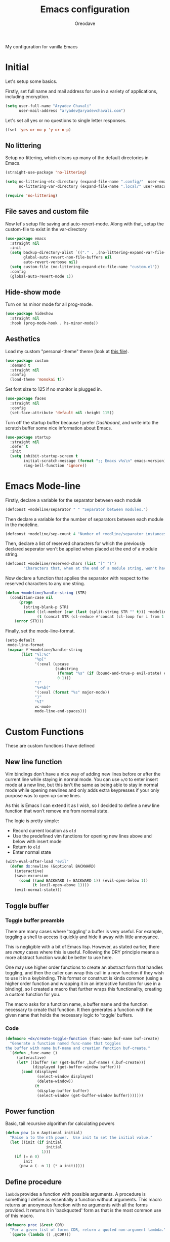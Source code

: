 #+title: Emacs configuration
#+author: Oreodave
#+description: My new Emacs configuration
#+property: header-args:emacs-lisp :tangle config.el :comments link
#+options: toc:nil

#+begin_center
My configuration for vanilla Emacs
#+end_center
#+latex: \clearpage
#+toc: headlines
#+latex: \clearpage

* Initial
Let's setup some basics.

Firstly, set full name and mail address for use in a variety of
applications, including encryption.
#+begin_src emacs-lisp
(setq user-full-name "Aryadev Chavali"
      user-mail-address "aryadev@aryadevchavali.com")
#+end_src

Let's set all yes or no questions to single letter responses.
#+begin_src emacs-lisp
(fset 'yes-or-no-p 'y-or-n-p)
#+end_src
** No littering
Setup no-littering, which cleans up many of the default directories in
Emacs.
#+begin_src emacs-lisp
(straight-use-package 'no-littering)

(setq no-littering-etc-directory (expand-file-name ".config/"  user-emacs-directory)
      no-littering-var-directory (expand-file-name ".local/" user-emacs-directory))

(require 'no-littering)
#+end_src
** File saves and custom file
Now let's setup file saving and auto-revert-mode.  Along with that,
setup the custom-file to exist in the var-directory
#+begin_src emacs-lisp
(use-package emacs
  :straight nil
  :init
  (setq backup-directory-alist `(("." . ,(no-littering-expand-var-file-name "saves/")))
        global-auto-revert-non-file-buffers nil
        auto-revert-verbose nil)
  (setq custom-file (no-littering-expand-etc-file-name "custom.el"))
  :config
  (global-auto-revert-mode 1))
#+end_src
** Hide-show mode
Turn on hs minor mode for all prog-mode.
#+begin_src emacs-lisp
(use-package hideshow
  :straight nil
  :hook (prog-mode-hook . hs-minor-mode))
#+end_src
** Aesthetics
Load my custom "personal-theme" theme (look at [[file:personal-theme.el][this file]]).
#+begin_src emacs-lisp
(use-package custom
  :demand t
  :straight nil
  :config
  (load-theme 'monokai t))
#+end_src

Set font size to 125 if no monitor is plugged in.
#+begin_src emacs-lisp
(use-package faces
  :straight nil
  :config
  (set-face-attribute 'default nil :height 115))
#+end_src

Turn off the startup buffer because I prefer [[Dashboard]], and write into
the scratch buffer some nice information about Emacs.
#+begin_src emacs-lisp
(use-package startup
  :straight nil
  :defer t
  :init
  (setq inhibit-startup-screen t
        initial-scratch-message (format ";; Emacs v%s\n" emacs-version)
        ring-bell-function 'ignore))
#+end_src
* Emacs Mode-line
Firstly, declare a variable for the separator between each module
#+begin_src emacs-lisp
(defconst +modeline/separator " " "Separator between modules.")
#+end_src

Then declare a variable for the number of separators between each
module in the modeline.
#+begin_src emacs-lisp
(defconst +modeline/sep-count 4 "Number of +modline/separator instances separating modules.")
#+end_src

Then, declare a list of reserved characters for which the previously
declared seperator won't be applied when placed at the end of a module
string.
#+begin_src emacs-lisp
(defconst +modeline/reserved-chars (list "[" "(")
        "Characters that, when at the end of a module string, won't have the separator applied to them.")
#+end_src

Now declare a function that applies the separator with respect to the
reserved characters to any one string.
#+begin_src emacs-lisp
(defun +modeline/handle-string (STR)
  (condition-case nil
      (progn
        (string-blank-p STR)
        (cond ((cl-member (car (last (split-string STR "" t))) +modeline/reserved-chars :test #'string=) STR)
              (t (concat STR (cl-reduce #'concat (cl-loop for i from 1 to +modeline/sep-count collect +modeline/separator))))))
    (error STR)))
#+end_src

Finally, set the mode-line-format.
#+begin_src emacs-lisp
(setq-default
 mode-line-format
 (mapcar #'+modeline/handle-string
       (list "%l:%c"
             "%p["
             '(:eval (upcase
                      (substring
                       (format "%s" (if (bound-and-true-p evil-state) evil-state ""))
                       0 1)))
             "]"
             "%+%b("
             '(:eval (format "%s" major-mode))
             ")"
             "%I"
             vc-mode
             mode-line-end-spaces)))
#+end_src
* Custom Functions
These are custom functions I have defined
** New line function
Vim bindings don't have a nice way of adding new lines before or after
the current line while staying in normal mode.  You can use =o/O= to
enter insert mode at a new line, but this isn't the same as being able
to stay in normal mode while opening newlines and only adds extra
keypresses if your only purpose was to open up some lines.

As this is Emacs I can extend it as I wish, so I decided to define a
new line function that won't remove me from normal state.

The logic is pretty simple:
- Record current location as =old=
- Use the predefined vim functions for opening new lines above and
  below with insert mode
- Return to =old=
- Enter normal state

#+begin_src emacs-lisp
(with-eval-after-load "evil"
  (defun dx:newline (&optional BACKWARD)
    (interactive)
    (save-excursion
      (cond ((and BACKWARD (= BACKWARD 1)) (evil-open-below 1))
            (t (evil-open-above 1))))
    (evil-normal-state)))
#+end_src
** Toggle buffer
*** Toggle buffer preamble
There are many cases where 'toggling' a buffer is very useful.  For
example, toggling a shell to access it quickly and hide it away with
little annoyance.

This is negligible with a bit of Emacs lisp.  However, as stated
earlier, there are /many/ cases where this is useful.  Following the
DRY principle means a more abstract function would be better to use
here.

One may use higher order functions to create an abstract form that
handles toggling, and then the caller can wrap this call in a new
function if they wish to use it in a keybinding.  This format or
construct is kinda common (using a higher order function and wrapping
it in an interactive function for use in a binding), so I created a
macro that further wraps this functionality, creating a custom
function for you.

The macro asks for a function name, a buffer name and the function
necessary to create that function.  It then generates a function with
the given name that holds the necessary logic to 'toggle' buffers.
*** Code
#+begin_src emacs-lisp
(defmacro +dx/create-toggle-function (func-name buf-name buf-create)
  "Generate a function named func-name that toggles
the buffer with name buf-name and creation function buf-create."
  `(defun ,func-name ()
     (interactive)
     (let* ((buffer (or (get-buffer ,buf-name) (,buf-create)))
            (displayed (get-buffer-window buffer)))
       (cond (displayed
              (select-window displayed)
              (delete-window))
             (t
              (display-buffer buffer)
              (select-window (get-buffer-window buffer)))))))
#+end_src
** Power function
Basic, tail recursive algorithm for calculating powers
#+begin_src emacs-lisp
(defun pow (a n &optional initial)
  "Raise a to the nth power.  Use init to set the initial value."
  (let ((init (if initial
                  initial
                1)))
    (if (= n 0)
        init
      (pow a (- n 1) (* a init)))))
#+end_src
** Define procedure
=lambda= provides a function with possible arguments.  A procedure is
something I define as essentially a function without arguments.  This
macro returns an anonymous function with no arguments with all the
forms provided.  It returns it in 'backquoted' form as that is the most
common use of this macro.
#+begin_src emacs-lisp
(defmacro proc (&rest CDR)
  "For a given list of forms CDR, return a quoted non-argument lambda."
  `(quote (lambda () ,@CDR)))
#+end_src
* Core packages
** General
Setup general, a good package for defining keys.  In this case, I
generate a new definer for the "LEADER" keys.  Leader is bound to SPC
and it's functionally equivalent the doom/spacemacs leader.
#+begin_src emacs-lisp
(use-package general
  :demand t
  :config
  (general-def
    :states '(normal motion)
    "SPC"   nil
    "M-V"   #'dx:newline
    "M-v"   (proc (interactive) (dx:newline 1)))

  (general-create-definer leader
    :states '(normal motion)
    :keymaps 'override
    :prefix "SPC")

  (leader
    :infix "b"
    "d" #'kill-this-buffer))
#+end_src
*** Some default binds in Emacs
With a ton of use-package declarations (to defer until the last
moment), bind to general some basic binds.
#+begin_src emacs-lisp
(use-package face-remap
  :straight nil
  :general
  (general-def
    :states '(normal motion)
    "C--" #'text-scale-decrease
    "C-=" #'text-scale-increase))

(use-package frame
  :straight nil
  :general
  (general-def
    "C-x d" #'delete-frame))

(use-package simple
  :straight nil
  :general
  (leader
    "SPC" #'execute-extended-command
    "u"   #'universal-argument
    ";"   #'eval-expression))

(use-package files
  :straight nil
  :general
  (leader
    "q"  #'save-buffers-kill-terminal
    "cF" (proc (interactive) (find-file "~/Code/")))
  (leader
    :infix "f"
    "f" #'find-file
    "s" #'save-buffer
    "p" (proc (interactive) (find-file (concat user-emacs-directory "config.org")))))

(use-package compile
  :straight nil
  :general
  (leader
    "cc" #'compile))

(use-package imenu
  :straight nil
  :general
  (leader
    "si" #'imenu))

(use-package help
  :straight nil
  :general
  (leader
    "h"   #'help-command))

(use-package async
  :straight nil
  :general
  (leader
    "!" #'async-shell-command))
#+end_src
** Evil
*** Evil Preamble
Evil (Emacs VI Layer) is a package that provides the Vi experience to
Emacs.  Packaged with it alone are:
- Modal system
- EX
- Vi mapping functions

This provides a lot of stuff for the vim user moving to
Emacs.  However there are many other packages surrounding evil that
provide even greater functionality from vi to Emacs.  Surround,
commenting, multiple cursors and further support to other packages are
configured here.
*** Evil Core
Setup the evil package, with some basic keybinds.
#+begin_src emacs-lisp
(use-package evil
  :hook (after-init-hook . evil-mode)
  :general
  (general-def
    :states '(normal motion)
    "TAB"                      #'evil-jump-item
    "r"                        #'evil-replace-state
    "zC"                       #'hs-hide-level)
  (general-def
    :states 'visual
    :keymaps 'emacs-lisp-mode-map
    "gr" #'eval-region)
  (leader
    "w"  #'evil-window-map
    "wd" #'delete-frame)
  :init
  (setq evil-want-keybinding nil
        evil-split-window-below t
        evil-vsplit-window-right t
        evil-want-abbrev-expand-on-insert-exit t)
  :config
  (fset #'evil-window-vsplit #'make-frame)
  (evil-mode))
#+end_src
*** Evil surround
#+begin_src emacs-lisp
(use-package evil-surround
  :after evil
  :config
  (global-evil-surround-mode))
#+end_src
*** Evil commentary
#+begin_src emacs-lisp
(use-package evil-commentary
  :after evil
  :config
  (evil-commentary-mode))
#+end_src
*** Evil mc
Setup for multicursors in Evil mode.  Don't let evil-mc setup it's own
keymap because it uses 'gr' as its prefix, which I don't like.

Instead, bind some useful functions to my personal =dx:evil-mc-map=
which is bound to 'gz'.  Furthermore, define a function
=dx:evil-mc-cursor-here= which pauses cursors upon placing a cursor at
the current position.
#+begin_src emacs-lisp
(use-package evil-mc
  :after evil
  :bind (("M-p" . evil-mc-skip-and-goto-prev-cursor)
         :map dx:evil-mc-map
         ("q"   . evil-mc-undo-all-cursors)
         ("d"   . evil-mc-make-and-goto-next-match)
         ("j"   . evil-mc-make-cursor-move-next-line)
         ("k"   . evil-mc-make-cursor-move-prev-line)
         ("j"   . evil-mc-make-cursor-move-next-line)
         ("m"   . evil-mc-make-all-cursors)
         ("z"   . dx:evil-mc-cursor-here)
         ("r"   . evil-mc-resume-cursors)
         ("s"   . evil-mc-pause-cursors))
  :init
  (setq evil-mc-key-map nil)
  (define-prefix-command 'dx:evil-mc-map)
  (bind-key "gz" dx:evil-mc-map evil-normal-state-map)
  :config
  (global-evil-mc-mode +1)
  (defun dx:evil-mc-cursor-here ()
    (interactive)
    (evil-mc-make-cursor-here)
    (evil-mc-pause-cursors)))
#+end_src

*** Evil lion
Evil lion provides alignment operators.  Alignment operators allow you
to, on some given text, align it via a symbol.

For example it can transform the following
#+begin_example
(James . 19)
(Arthur . 22)
#+end_example

to
#+begin_example
(James  . 19)
(Arthur . 22)
#+end_example

which would be done via =gl<object><symbol>= (in this case =glip.=)

#+begin_src emacs-lisp
(use-package evil-lion
  :after evil
  :config
  (evil-lion-mode))
#+end_src
*** Evil collection
Setup evil collection, but don't turn on the mode.  Instead, I'll turn
on setups for specific modes I think benefit from it.
#+begin_src emacs-lisp
(use-package evil-collection
  :after evil
  :config
  (evil-collection-require 'dired))
#+end_src

** Completion
*** Completion Preamble
Emacs is a text based interface.  As a text based interface it heavily
leverages searches and user filters to manage input and provide
functionality.  Though the standard model of completion may be
desirable to some, it can be advanced through the use of 'completion
frameworks'.

These frameworks handle the input from the user for common commands
and provide a differing interface to the one Emacs comes with.  Most of
these completion frameworks provide a text based menu that is actively
filtered as more input is provided.  Along with these frameworks come
added functionality and applications to integrate into the Emacs
environment further.

One may say that when using a completion framework there is no point
in using any other framework as they encompasses so much of the
default functionality.  However I'd argue that with a bit of management
and Emacs lisp it's totally possible to pick and mix your options.  For
small number selections (like finding files) use something like Ido
and for something larger like searching buffers use ivy.

Along with frameworks, there is a configuration for the
completions-list, which is actually the original and default method of
completion within Emacs.  When you first install Emacs without a
config, any 'completing-read' function leverages the completions-list when
=TAB= is used.

Though I believe Ido is a better completion system than the
completions-list, it still has it's place and can be used in tandem
with ido.
*** Ido
Ido is a very old completion package that still works great to this
day.  Though it is limited in its scope (and may thus be called a
completion add-on rather than a full on framework), it is still a very
powerful package.  With the use of ido-completing-read+, it may be used
to as a fully fledged completion framework.

#+begin_src emacs-lisp
(use-package ido
  :demand t
  :general
  (general-def
    :keymaps '(ido-buffer-completion-map
               ido-file-completion-map
               ido-file-dir-completion-map
               ido-common-completion-map)
    (kbd "M-j")   #'ido-next-match
    (kbd "M-k")   #'ido-prev-match
    (kbd "C-x o") #'evil-window-up)
  :init
  (setq ido-decorations
        (list "{" "}" " \n" " ..." "[" "]" " [No match]" " [Matched]"
              " [Not readable]" " [Too big]" " [Confirm]")
        completion-styles '(flex partial-completion intials emacs22))
  (setq-default ido-enable-flex-matching t
                ido-enable-dot-prefix t
		            ido-enable-regexp nil)
  :config
  (ido-mode)
  (ido-everywhere))
#+end_src
**** Ido-completing-read+
Ido completing-read+ is a package that extends the ido package to work
with more text based functions.
#+begin_src emacs-lisp
(use-package ido-completing-read+
  :after ido
  :config
  (ido-ubiquitous-mode +1))
#+end_src
**** Amx
Amx is a fork of Smex that works to enhance the
execute-extended-command interface.  It also provides support for ido
or ivy (though I'm likely to use ido here) and allows you to switch
between them.

It provides a lot of niceties such as presenting the keybind when
looking for a command.

#+begin_src emacs-lisp
(use-package amx
  :after ido
  :config
  (amx-mode))
#+end_src
*** Completions-list
#+begin_src emacs-lisp
(use-package simple
  :straight nil
  :general
  (general-def
    :keymaps 'completion-list-mode-map
    :states '(normal motion)
    "l"   #'next-completion
    "h"   #'previous-completion
    "ESC" #'delete-completion-window
    "q"   #'quit-window
    "RET" #'choose-completion)
  :config
  (with-eval-after-load "evil"
    (setq evil-emacs-state-modes (cl-remove-if
                                  #'(lambda (x) (eq 'completions-list-mode x))
                                  evil-emacs-state-modes))
    (add-to-list 'evil-normal-state-modes 'completions-list-mode)))
#+end_src
*** Ivy
Ivy is a completion framework for Emacs, and my preferred (sometimes
second favourite) one.  It has a great set of features with little to
no pain with setting up.
**** Counsel
Setup for counsel.  Load after ivy and helpful.

Along with that, set the help function and variable functions to their
helpful counterparts.
#+begin_src emacs-lisp
(use-package counsel
  :general
  (leader
    "ss" #'counsel-grep-or-swiper
    "sr" #'counsel-rg)
  :init
  (general-def
    [remap describe-bindings]        #'counsel-descbinds
    [remap load-theme]               #'counsel-load-theme)
  :config
  (setq ivy-initial-inputs-alist nil))
#+end_src
**** Ivy Core
Setup for ivy, in preparation for counsel.  Turn on ivy-mode just
after init.

Setup vim-like bindings for the minibuffer ("C-(j|k)" for down|up the
selection list).
#+begin_src emacs-lisp
(use-package ivy
  :defer 10
  :general
  (general-def
    :keymaps  'ivy-minibuffer-map
    "M-j"     #'ivy-next-line-or-history
    "M-k"     #'ivy-previous-line-or-history
    "C-c C-e" #'ivy-occur)
  (general-def
    :keymaps  'ivy-switch-buffer-map
    "M-j"     #'ivy-next-line-or-history
    "M-k"     #'ivy-previous-line-or-history)
  :config
  (require 'counsel nil t)
  (setq ivy-height 10
        ivy-wrap t
        ivy-fixed-height-minibuffer t
        ivy-use-virtual-buffers nil
        ivy-virtual-abbreviate 'full
        ivy-on-del-error-function #'ignore
        ivy-use-selectable-prompt t))
#+end_src
**** Counsel etags
Counsel etags allows me to search generated tag files for tags.  I
already have a function defined to generate the tags, so it's just
searching them which I find to be a bit of a hassle, and where this
package comes in.
#+begin_src emacs-lisp
(use-package counsel-etags
  :after counsel
  :general
  (leader "st" #'counsel-etags-find-tag))
#+end_src
*** Company
Company is the auto complete system I use.  I don't like having heavy
setups for company as it only makes it slower to use.  In this case,
just setup some evil binds for company.
#+begin_src emacs-lisp
(use-package company
  :hook
  (prog-mode-hook   . company-mode)
  (eshell-mode-hook . company-mode)
  :general
  (general-def
    :states 'insert
    (kbd "C-SPC") #'company-complete)
  (general-def
    :states '(normal insert)
    "M-j" #'company-select-next
    "M-k" #'company-select-previous))
#+end_src
** Pretty symbols
Prettify symbols mode allows for users to declare 'symbols' that
replace text within certain modes.  For example, you may replace the
'for' word in c-mode in trade of '∀'.  Though this may seem like
useless eye candy, it actually increases my speed of recognition
(recognising symbols is easier than words for many, including
me).

Now here I provide a macro +pretty/set-alist.  This macro works pretty
simply: given a mode hook, as well as a list of pairs typed (text to
substitute, symbol to replace with).  Then I add a hook to the given
mode, setting the prettify-symbols-alist to the symbols given.

I've declared it pretty high up into my config so that the rest of my
packages can leverage it.

#+begin_src emacs-lisp
(use-package prog-mode
  :straight nil
  :init
  (setq prettify-symbols-unprettify-at-point t)
  :config
  (with-eval-after-load "use-package-core"
    (add-to-list 'use-package-keywords ':pretty)
    (defun use-package-normalize/:pretty (_name-symbol _keyword args)
      args)

    (defun use-package-handler/:pretty (name _keyword args rest state)
      (use-package-concat
       (use-package-process-keywords name rest state)
       (let ((arg args)
             forms)
         (while arg
           (let ((mode (car arg))
                 (rest (cdr arg)))
             (add-to-list
              'forms
              `(add-hook
                ',mode
                (lambda ()
                  (setq prettify-symbols-alist ',rest)
                  (prettify-symbols-mode)))))
           (setq arg (cdr arg)))
         forms))))

  (defmacro +pretty/set-alist (mode &rest symbols)
    `(add-hook
      ',mode
      (lambda ()
        (setq prettify-symbols-alist ',symbols)
        (prettify-symbols-mode))))

  (defun +pretty/set-alist-f (mode symbols)
    `(+pretty/set-alist mode ,@symbols)))
#+end_src

Here's a collection of symbols I have currently that may be used
later.
#+begin_example
("null"   . "∅")
("list"   . "ℓ")
("string" . "𝕊")
("true"   . "⊤")
("false"  . "⊥")
("char"   . "ℂ")
("int"    . "ℤ")
("float"  . "ℝ")
("!"      . "¬")
("&&"     . "∧")
("||"      . "∨")
("for"    . "∀")
("return" . "⟼")
("print"  . "ℙ")
("lambda" . "λ")
#+end_example
** Window management
Window management is really important.  I find the default window
handling of Emacs incredibly annoying: sometimes consuming my windows,
sometimes creating new ones.  Of course, as Emacs is a powerful lisp
interpreter, this is easily manageable.

Here I create a few use-package extensions that manages the whole
ordeal of adding a new record to the display-buffer-alist, a useful
abstraction that makes it easy to manage the various buffers created
by packages.
#+begin_src emacs-lisp
(use-package window
  :straight nil
  :defer t
  :general
  (leader
    :infix "b"
    "b" #'switch-to-buffer
    "K" #'kill-buffer
    "j" #'next-buffer
    "k" #'previous-buffer)
  :init
  (with-eval-after-load "use-package-core"
    (add-to-list 'use-package-keywords ':display)
    (defun use-package-normalize/:display (_name-symbol _keyword args)
      args)

    (defun use-package-handler/:display (name _keyword args rest state)
      (use-package-concat
       (use-package-process-keywords name rest state)
       (let ((arg args)
             forms)
         (while arg
           (add-to-list 'forms
                        `(add-to-list 'display-buffer-alist
                                      ',(car arg)))
           (setq arg (cdr arg)))
         forms)))))
#+end_src
*** Setup default display records
Using the =:display= keyword, setup up some =display-buffer-alist=
records.
#+begin_src emacs-lisp
(use-package window
  :straight nil
  :defer t
  :display
  ("\\*\\(Wo\\)?Man.*"
   (display-buffer-at-bottom)
   (window-height . 0.25))

  ("\\*Process List\\*"
   (display-buffer-at-bottom)
   (window-height . 0.25))

  ("\\*compilation\\*"
   (display-buffer-at-bottom)
   (window-height . 0.25))

  ("\\*\\(Ido \\)?Completions\\*"
   (display-buffer-in-side-window)
   (window-height . 0.25)
   (side . bottom))

  ("\\*Async Shell Command\\*"
   (display-buffer-at-bottom)
   (window-height . 0.25)))
#+end_src
** Auto typing
*** Auto typing Preamble
Snippets are a system by which pieces of code can be inserted via
prefixes.  For example, an 'if' snippet would work by first inserting
the word 'if' then pressing some _expansion key_ such as TAB.  This
will insert a set of text that may be have some components that need
to be further filled by the user.

The popular solution is Yasnippet.  Yasnippet is a great package for
snippets, which I use heavily in programming and org-mode.  I setup
here the global mode for yasnippet and a collection of snippets for
ease of use.

However, Emacs provides its own 'auto typing' facilities.  Abbrevs and
skeletons make up the popular solution within Emacs default.  Abbrevs
are for simple expressions wherein there is only one user input (say,
getting today's time which only requires you asking for it).  They
provide a lot of inbuilt functionality and are quite useful.
Skeletons, on the other hand, are for higher level insertions
*** Abbrevs
Just define a few abbrevs for various date-time operations.  Also
define a macro that will assume a function for the expansion, helping
with abstracting a few things away.
#+begin_src emacs-lisp
(use-package abbrev
  :straight nil
  :hook
  (prog-mode-hook . abbrev-mode)
  (text-mode-hook . abbrev-mode)
  :init
  (defmacro +autotyping/deff-abbrev (ABBREV-TABLE ABBREV EXPANSION)
    "Wraps around define-abbrev to fill in some repeated stuff
when expansion is a function."
    `(define-abbrev
       ,ABBREV-TABLE
       ,ABBREV
       ""
       (proc (insert ,EXPANSION))))
  :config
  (+autotyping/deff-abbrev
   global-abbrev-table
   "sdate"
   (format-time-string "%Y-%m-%d" (current-time)))

  (+autotyping/deff-abbrev
    global-abbrev-table
    "stime"
    (format-time-string "%H:%M:%S" (current-time)))

  (+autotyping/deff-abbrev
    text-mode-abbrev-table
    "sday"
    (format-time-string "%A" (current-time)))

  (+autotyping/deff-abbrev
    text-mode-abbrev-table
    "smonth"
    (format-time-string "%B" (current-time))))
#+end_src
*** Skeletons
Defining some basic skeletons and a macro to help generate an abbrev
as well.
#+begin_src emacs-lisp
(use-package skeleton
  :straight nil
  :after abbrev
  :config
  (defmacro +autotyping/gen-skeleton-abbrev (mode abbrev &rest skeleton)
    (let* ((table          (intern (concat (symbol-name mode) "-abbrev-table")))
           (skeleton-name  (intern (concat "+skeleton/" (symbol-name mode) "/" abbrev))))
      `(progn
         (define-skeleton
           ,skeleton-name
           ""
           ,@skeleton)
         (define-abbrev ,table
           ,abbrev
           ""
           ',skeleton-name)))))
#+end_src
*** Auto insert
#+begin_src emacs-lisp
(use-package autoinsert
  :straight nil
  :hook (after-init-hook . auto-insert-mode))
#+end_src
*** Yasnippet default
:PROPERTIES:
:header-args:emacs-lisp: :tangle no
:END:
Setup global mode after evil mode has been loaded
#+begin_src emacs-lisp
(use-package yasnippet
  :after evil
  :hook
  (prog-mode-hook . yas-minor-mode)
  (text-mode-hook . yas-minor-mode)
  :general
  (leader
    "i" #'yas-insert-snippet)
  :config
  (yas-load-directory (no-littering-expand-etc-file-name "yasnippet/snippets")))
#+end_src
*** Yasnippet snippets
:PROPERTIES:
:header-args:emacs-lisp: :tangle no
:END:
Collection of snippets, activate after yasnippet has been loaded.
#+begin_src emacs-lisp
(use-package yasnippet-snippets
  :after yasnippet)
#+end_src
* Small packages
** Display line numbers
I don't like using this mode by default, but I'd like to configure it
if possible.
#+begin_src emacs-lisp
(use-package display-line-numbers
  :straight nil
  :defer t
  :commands display-line-numbers-mode
  :general
  (leader
    "tl" #'display-line-numbers-mode)
  :init
  (setq-default display-line-numbers-type 'relative))
#+end_src
** Hl-line
Hl-line is a
#+begin_src emacs-lisp
(use-package hl-line
  :hook (text-mode-hook . hl-line-mode))
#+end_src
** Projectile
Setup projectile, along with the tags command.  Also bind "C-c C-p" to
the projectile command map for quick access.
#+begin_src emacs-lisp
(use-package projectile
  :after evil
  :hook (prog-mode-hook . projectile-mode)
  :general
  (leader "p" #'projectile-command-map)
  :init
  (setq projectile-tags-command "ctags -Re -f \"%s\" %s \"%s\"")
  :config
  (projectile-mode))
#+end_src
*** Counsel projectile
:PROPERTIES:
:header-args:emacs-lisp: :tangle no
:END:
Counsel projectile provides the ivy interface to projectile commands, which is really useful.
#+begin_src emacs-lisp
(use-package counsel-projectile
  :after (projectile counsel)
  :config
  (counsel-projectile-mode +1))
#+end_src
** Hydra
Use hydras for stuff that I use often, currently buffer manipulation
#+begin_src emacs-lisp
(use-package hydra
  :after evil
  :init
  (defun dx:kill-defun ()
    "Mark defun then kill it."
    (interactive)
    (mark-defun)
    (delete-active-region t))

  (defun dx:paste-section ()
    "Paste the current kill-region content above section."
    (interactive)
    (open-line 1)
    (yank))

  :config
  (defhydra hydra-buffer (evil-normal-state-map "SPC b")
    "buffer-hydra"
    ("l" next-buffer)
    ("h" previous-buffer)
    ("c" kill-this-buffer))

  (defhydra hydra-goto-chg (evil-normal-state-map "g;")
    "goto-chg"
    (";" goto-last-change "goto-last-change")
    ("," goto-last-change-reverse "goto-last-change-reverse"))

  (defhydra hydra-code-manipulator (global-map "C-x c")
    "code-manip"
    ("j" evil-forward-section-begin)
    ("k" evil-backward-section-begin)
    ("m" mark-defun)
    ("d" dx:kill-defun)
    ("p" dx:paste-section)
    ("TAB" evil-toggle-fold)))
#+end_src
** Avy
Setup avy with leader.  As I use =avy-goto-char-timer= a lot, use the
=M-s= bind.
#+begin_src emacs-lisp
(use-package avy
  :after evil
  :general
  (leader
    :infix "s"
    "l" #'avy-goto-line)
  (general-def
    :states '(normal motion)
    (kbd "M-s") #'avy-goto-char-timer))
#+end_src
** Ace window
Though evil provides a great many features in terms of window
management, much greater than what's easily available in Emacs, ace
window can provide some nicer chords for higher management of windows
(closing, switching, etc).

#+begin_src emacs-lisp
(use-package ace-window
  :after evil
  :custom
  (aw-keys '(?a ?s ?d ?f ?g ?h ?j ?k ?l))
  :general
  (general-def
    :states '(normal motion)
    [remap evil-window-next] #'ace-window))
#+end_src
** Helpful
Basic setup, will be fully integrated in counsel.
#+begin_src emacs-lisp
(use-package helpful
  :general
  (general-def
    [remap describe-function] #'helpful-callable
    [remap describe-variable] #'helpful-variable
    [remap describe-key]      #'helpful-key)
  :display
  ("\\*[Hh]elp.*"
   (display-buffer-at-bottom)
   (inhibit-duplicate-buffer . t)
   (window-height . 0.25))
  :config
  (evil-define-key 'normal helpful-mode-map "q" #'quit-window))
#+end_src
** Which-key
Pretty simple, just activate after init.
#+begin_src emacs-lisp
(use-package which-key
  :config
  (which-key-mode))
#+end_src
** Keychord
Keychord is only really here for this one chord I wish to define: "jk"
for exiting insert state.  Otherwise, I don't really need it.
#+begin_src emacs-lisp
(use-package key-chord
  :after evil
  :config
  (key-chord-define evil-insert-state-map "jk" #'evil-normal-state)
  (key-chord-mode +1))
#+end_src
** (Rip)grep
*** Grep Preamble
Grep is likely one of the most important programs ever invented; a
must-have tool for any Linux users inventory.  It is a searching
utility that allows one to search files for certain regex patterns.
The fact that there have been so many attempts to replace grep (with
limited success) only goes to show how important its general function
is to people.

Ripgrep is a grep-like utility written in Rust.  It subsumes not only
the ability to search a given file but also to search multiple files
within a directory (which is usually only done by composing the
program find with grep to search multiple files).  It is incredibly
fast by virtue of its regex optimisations and the use of ignore files
such as =.gitignore= to filter files when searching.

Grep has default Emacs utilities that use a =compilation= style buffer
to search a variety of differing data sets.  =grep= searches files,
=rgrep= searches in a directory using the =find= binary and =zgrep=
searches archives.  This is a great solution for most computer
environments as basically all of them will have grep and find
installed.  Even when you =ssh= into a remote machine, they're likely
to have these tools.

The ripgrep package provides utilities to ripgrep projects and files
for strings via the rg binary.  Though [[*Ivy][ivy]] comes with =counsel-rg=
using it makes me dependent on the ivy framework, and this
configuration is intentionally built to be modular and switchable.  Of
course, this requires installing the rg binary which is available in
most repositories nowadays.
*** Grep
#+begin_src emacs-lisp
(use-package grep
  :display
  ("grep\\*"
   (display-buffer-at-bottom)
   (window-height . 0.25))
  :straight nil
  :general
  (leader
    "sd" #'rgrep))
#+end_src
*** rg
#+begin_src emacs-lisp
(use-package rg
  :commands (+rg/search-in-new-frame)
  :general
  (leader
    "sr" #'rg
    "sR" #'+rg/search-in-new-frame)
  (:keymaps 'rg-mode-map
   "]]" #'rg-next-file
   "[[" #'rg-prev-file
   "q"  #'quit-window)
  :init
  (setq rg-group-result t
        rg-hide-command t
        rg-show-columns nil
        rg-show-header t
        rg-custom-type-aliases nil
        rg-default-alias-fallback "all"
        rg-buffer-name "*ripgrep*")
  :config
  (defun +rg/search-in-new-frame ()
    (interactive)
    (let ((frame (make-frame)))
      (select-frame frame)
      (call-interactively #'rg))))
#+end_src
* Applications
** Dashboard
Dashboard creates a custom dashboard for Emacs that replaces the
initial startup screen in default Emacs.
#+begin_src emacs-lisp
(use-package dashboard
  :straight t
  :init
  (setq initial-buffer-choice (lambda () (get-buffer "*dashboard*"))
        dashboard-banner-logo-title "Oreomacs"
        dashboard-center-content nil
        dashboard-set-init-info t
        dashboard-startup-banner (no-littering-expand-etc-file-name "dashboard/logo2.png")
        dashboard-set-footer t
        dashboard-set-navigator t
        dashboard-items '((projects . 5)
                          (recents . 5)))
  :config
  (dashboard-setup-startup-hook)

  (general-def
    :states '(normal motion)
    :keymaps 'dashboard-mode-map
    "r" #'dashboard-jump-to-recent-files
    "p" #'dashboard-jump-to-projects
    "}" #'dashboard-next-section
    "{" #'dashboard-previous-section))
#+end_src
** Mail
*** Mail Preamble
Mail is a funny thing; most people use it just for business or
advertising and it's come out of use in terms of personal
communication in the west for the most part (largely due to "social"
media applications).  However, this isn't true for the open source and
free software movement who heavily use mail for communication.

Integrating mail into Emacs helps as I can send source code and
integrate it into my workflow just a bit better.
*** Notmuch
#+begin_src emacs-lisp
(defconst +mail/signature "---------------\nAryadev Chavali")
(defconst +mail/local-dir (concat user-emacs-directory ".mail/"))

(use-package notmuch
  :commands notmuch
  :general
  (leader "am" #'notmuch)
  :init
  (defun +mail/sync-mail ()
    "Sync mail via mbsync."
    (interactive)
    (start-process-shell-command "" nil "mbsync -a"))
  :custom
  (notmuch-show-logo nil)
  (notmuch-hello-sections '(notmuch-hello-insert-saved-searches notmuch-hello-insert-alltags))
  (mail-signature +mail/signature)
  (mail-default-directory +mail/local-dir)
  (mail-source-directory +mail/local-dir)
  (message-signature +mail/signature)
  (message-auto-save-directory +mail/local-dir)
  (message-directory +mail/local-dir)
  :config
  ;; sync mail after refresh
  (advice-add #'notmuch-poll-and-refresh-this-buffer :before
              #'+mail/sync-mail))
#+end_src
*** Smtpmail
#+begin_src emacs-lisp
(use-package smtpmail
  :after notmuch
  :commands mail-send
  :custom
  (smtpmail-smtp-server "mail.aryadevchavali.com")
  (smtpmail-smtp-user "aryadev")
  (smtpmail-smtp-service 587)
  (smtpmail-stream-type 'starttls)
  :init
  (setq send-mail-function #'smtpmail-send-it
        message-send-mail-function #'smtpmail-send-it))
#+end_src
** Dired
Setup for dired.  Make dired-hide-details-mode the default mode when
using dired-mode, as it removes the clutter.  Setup evil collection
for dired (even though dired doesn't really conflict with evil, there
are some corners I'd like to adjust).
#+begin_src emacs-lisp
(use-package dired
  :straight nil
  :hook (dired-mode-hook . dired-hide-details-mode)
  :general
  (leader
    :infix "d"
    "f" #'find-dired
    "D" #'dired-other-frame
    "d" #'dired-jump)
  :config
  (with-eval-after-load "evil-collection"
    (evil-collection-dired-setup)))
#+end_src
** Xwidget
*** Xwidget Preamble
Xwidget is a package (must be compiled at source) which allows for the
insertion of arbitrary xwidgets into Emacs through buffers.  One of its
premier uses is in navigating the web which it provides through the
function =xwidget-webkit-browse-url=.  This renders a fully functional
web browser within Emacs.

Though I am not to keen on using Emacs to browse the web /via/ xwidget
(EWW does a good job on its own), I am very interested in its
capability to render full fledged web pages which include JavaScript,
as it may come of use when doing web development.  I can see the
results of work very quickly without switching windows or workspaces.
*** Xwidget Core
Define a function =+xwidget/render-file= that reads a file name and
presents it in an xwidget.  If the current file is an HTML file, ask if
user wants to open current file.  Bind it to =aU= in the leader.

#+begin_src emacs-lisp
(use-package xwidget
  :commands +xwidget/render-file
  :straight nil
  :general
  (leader "au" #'xwidget-webkit-browse-url
    "aU" #'+xwidget/render-file)
  (general-def
    :states '(normal motion)
    :keymaps 'xwidget-webkit-mode-map
    "q"         #'quit-window
    "h"         #'xwidget-webkit-scroll-backward
    "j"         #'xwidget-webkit-scroll-up
    "k"         #'xwidget-webkit-scroll-down
    "l"         #'xwidget-webkit-scroll-forward
    (kbd "C-f") #'xwidget-webkit-scroll-up
    (kbd "C-b") #'xwidget-webkit-scroll-down
    "H"         #'xwidget-webkit-back
    "L"         #'xwidget-webkit-forward
    "gu"        #'xwidget-webkit-browse-url
    "gr"        #'xwidget-webkit-reload
    "gg"        #'xwidget-webkit-scroll-top
    "G"         #'xwidget-webkit-scroll-bottom)
  :config
  (defun +xwidget/render-file (&optional FORCE)
    "Find file (or use current file) and render in xwidget."
    (interactive)
    (cond
     ((and (not FORCE) (or (string= (replace-regexp-in-string ".*.html"
                                                           "html" (buffer-name)) "html")
                        (eq major-mode 'web-mode)
                        (eq major-mode 'html-mode))) ; If in html file
      (if (y-or-n-p "Open current file?: ") ; Maybe they want to open a separate file
          (xwidget-webkit-browse-url (format "file://%s" (buffer-file-name)))
        (+xwidget/render-file t))) ; recurse and open file via prompt
     (t
      (xwidget-webkit-browse-url
       (format "file://%s" (read-file-name "Enter file to open: ")))))))
#+end_src
** Eshell
*** Eshell Preamble
Eshell is the integrated shell environment for Emacs.  Though it isn't
necessarily *the best* shell, it really suits the 'integrated
computing environment' moniker that Emacs gets.

It may be argued that Emacs integrates within itself many of the
functionalities that one would use within a shell or terminal.  Stuff
like compilation, file management, large scale text manipulation could
be done through Emacs' own tools (=compile=, =dired= and =occur= come
to mind).  However, I'd argue that eshell's greatest ability comes from
it's separation (or perhaps better phrased, *integration*) of two
'parsers': the Lisp parser and the Shell parser.  With these parsers
you can mix and match at will for use in the shell, which grants
greater power than many shells I know of.

*** Eshell Core
Setup a function that /toggles/ the eshell window rather than
just opening it via =+dx/toggle-buffer=.
Along with that setup the prompt so it looks a bit nicer and add
pretty symbols to eshell.
#+begin_src emacs-lisp
(use-package eshell
  :commands +shell/toggle-shell
  :display
  ("\\*e?shell\\*"
   (display-buffer-at-bottom)
   (window-height . 0.25))
  :general
  (leader
    "tt" #'+shell/toggle-eshell)
  :init
  (with-eval-after-load "prog-mode"
    (+pretty/set-alist
     eshell-mode-hook
     ("lambda"  . "λ")
     ("numberp" . "ℤ")
     ("t"       . "𝕋")
     ("nil"     . "∅")))

  (add-hook
   'eshell-mode-hook
   (proc
    (interactive)
    (general-def
      :states '(insert normal)
      :keymaps 'eshell-mode-map
      "C-l" (proc (interactive) (eshell/clear-scrollback))
      "C-j" #'eshell-next-matching-input-from-input
      "C-k" #'eshell-previous-matching-input-from-input)))
  :config
  (setq eshell-cmpl-ignore-case t
        eshell-cd-on-directory t
        eshell-prompt-function
        (proc
         (concat
          (format "[%s]\n" (abbreviate-file-name (eshell/pwd)))
          "λ "))
        eshell-prompt-regexp "^λ ")

  (+dx/create-toggle-function
   +shell/toggle-eshell
   "*eshell*"
   eshell))
#+end_src
** Elfeed
Elfeed is the perfect RSS feed reader, integrated into Emacs
perfectly.  I've got a set of feeds that I use for a large variety of
stuff, mostly media and entertainment.  I've also bound "<leader> ar"
to elfeed for loading the system.
#+begin_src emacs-lisp
(use-package elfeed
  :general
  (leader "ar" #'elfeed)
  (general-def
    :states '(normal motion)
    :keymaps 'elfeed-search-mode-map
    "gr"       #'elfeed-update
    "s"        #'elfeed-search-live-filter
    "<return>" #'elfeed-search-show-entry)
  :init
  (setq elfeed-db-directory (no-littering-expand-var-file-name "elfeed/"))
  (setq +rss/feed-urls
        '(("Arch Linux"
           "https://www.archlinux.org/feeds/news/"
           Linux)
          ("LEMMiNO"
           "https://www.youtube.com/feeds/videos.xml?channel_id=UCRcgy6GzDeccI7dkbbBna3Q"
           YouTube Stories)
          ("The Onion"
           "https://www.theonion.com/rss"
           Social)
          ("Dark Sominium"
           "https://www.youtube.com/feeds/videos.xml?channel_id=UC_e39rWdkQqo5-LbiLiU10g"
           YouTube Stories)
          ("Dark Sominium Music"
           "https://www.youtube.com/feeds/videos.xml?channel_id=UCkLiZ_zLynyNd5fd62hg1Kw"
           YouTube Music)
          ("Nexpo"
           "https://www.youtube.com/feeds/videos.xml?channel_id=UCpFFItkfZz1qz5PpHpqzYBw"
           YouTube)
          ("Techquickie"
           "https://www.youtube.com/feeds/videos.xml?channel_id=UC0vBXGSyV14uvJ4hECDOl0Q"
           YouTube)
          ("Captain Sinbad"
           "https://www.youtube.com/feeds/videos.xml?channel_id=UC8XKyvQ5Ne_bvYbgv8LaIeg"
           YouTube)
          ("3B1B"
           "https://www.youtube.com/feeds/videos.xml?channel_id=UCYO_jab_esuFRV4b17AJtAw"
           YouTube)
          ("Fredrik Knusden"
           "https://www.youtube.com/feeds/videos.xml?channel_id=UCbWcXB0PoqOsAvAdfzWMf0w"
           YouTube Stories)
          ("Barely Sociable"
           "https://www.youtube.com/feeds/videos.xml?channel_id=UC9PIn6-XuRKZ5HmYeu46AIw"
           YouTube Stories)
          ("Atrocity Guide"
           "https://www.youtube.com/feeds/videos.xml?channel_id=UCn8OYopT9e8tng-CGEWzfmw"
           YouTube Stories)
          ("Philip Defranco"
           "https://www.youtube.com/feeds/videos.xml?channel_id=UClFSU9_bUb4Rc6OYfTt5SPw"
           YouTube News)
          ("Hacker News"
           "http://morss.aryadevchavali.com/news.ycombinator.com/rss"
           Social)
          ("Hacker Factor"
           "https://www.hackerfactor.com/blog/index.php?/feeds/index.rss2"
           Social)
          ("BBC Top News"
           "http://morss.aryadevchavali.com/feeds.bbci.co.uk/news/rss.xml"
           News)
          ("BBC Tech News"
           "http://morss.aryadevchavali.com/feeds.bbci.co.uk/news/technology/rss.xml"
           News)))
  :config
  (with-eval-after-load "evil-collection"
    (evil-collection-elfeed-setup))
  (setq elfeed-feeds (cl-map 'list #'(lambda (item)
                                       (append (list (nth 1 item)) (cdr (cdr item))))
                             +rss/feed-urls)))
#+end_src
** Magit
Magit is *the* git porcelain for Emacs, which perfectly encapsulates
the git cli.  In this case, I just need to setup the bindings for it.
As magit will definitely load after evil (as it must be run by a
binding, and evil will load after init), I can use evil-collection
freely.  Also, define an auto insert for commit messages so that I
don't need to write everything myself.

#+begin_src emacs-lisp
(use-package magit
  :display
  ("magit:.*"
   (display-buffer-same-window)
   (inhibit-duplicate-buffer . t))
  ("magit-diff:.*"
   (display-buffer-below-selected))
  ("magit-log:.*"
   (display-buffer-same-window))
  :general
  (leader "g" #'magit-status)
  :init
  (setq magit-completing-read-function 'magit-ido-completing-read
        vc-follow-symlinks t)
  (with-eval-after-load "autoinsert"
    (define-auto-insert '("COMMIT_EDITMSG" , "Commit")
      '(nil
        "(" (read-string "Enter feature/module: ") ")"
        (read-string "Enter simple description: ") "\n\n"
        _))))

(use-package evil-magit
  :after magit
  :config
  (evil-magit-init))
#+end_src
** IBuffer
#+begin_src emacs-lisp
(use-package ibuffer
  :after evil
  :general
  (leader
    "bi" #'ibuffer))
#+end_src
** Proced
Proced is the process manager for Emacs.  Just setup evil-collection
for it.
#+begin_src emacs-lisp
(use-package proced
  :straight nil
  :general
  (leader
    "ap" #'proced)
  :display
  ("\\*Proced\\*"
   (display-buffer-at-bottom)
   (window-height . 0.25)))
#+end_src
** Calculator
Surprise, surprise Emacs comes with a calculator.  At this point there
is little that surprises me in terms of Emacs' amazing capabilities.

=calc-mode= is a calculator system within Emacs that provides an
incredible array of mathematical operations.  It uses reverse polish
notation to do calculations (though there is a standard infix
algebraic notation mode) and provides incredible utilities.

#+begin_src emacs-lisp
(use-package calc
  :straight nil
  :general
  (leader
    "ac" #'calc)
  :init
  (setq calc-algebraic-mode t))
#+end_src
*** Calctex
=calc-mode= also has a 3rd party package called =calctex=. It renders
mathematical expressions within calc as if they were rendered in TeX.
You can also copy the expressions in their TeX forms, which is pretty
useful when writing a paper.  I've set a very specific lock on this
repository as it's got quite a messy work-tree and this commit seems to
work for me given the various TeX utilities installed via Arch.

#+begin_src emacs-lisp
(use-package calctex
  :after calc
  :straight (calctex :type git :host github :repo "johnbcoughlin/calctex")
  :hook (calc-mode-hook . calctex-mode))
#+end_src
** Ledger
#+begin_src emacs-lisp
(use-package ledger-mode
  :defer t
  :display
  ("\\*Ledger Report\\*"
   (display-buffer-pop-up-frame)))

(use-package evil-ledger
  :after ledger-mode)
#+end_src
* Major modes, programming and text
Setups for common major modes and languages.
** General Text Configuration
Standard packages and configurations for the text-mode.  These
configurations are usually further placed on
*** Flyspell
Flyspell allows me to quickly spell check text documents.  I use
flyspell primarily in org mode, as that is my preferred prose writing
software, but I also need it in commit messages and so on.  So
flyspell-mode should be hooked to text-mode.
#+begin_src emacs-lisp
(use-package flyspell
  :hook (text-mode-hook . flyspell-mode)
  :general
  (general-def
    :states '(normal motion)
    :keymaps 'text-mode-map
    (kbd "M-a") #'flyspell-correct-word-before-point
    (kbd "M-A") #'flyspell-auto-correct-word))
#+end_src
*** White space
Deleting whitespace, highlighting when going beyond the 80th character
limit, all good stuff.  I don't want to highlight whitespace for
general mode categories (Lisp shouldn't really have an 80 character
limit), so set it for specific modes need the help.
#+begin_src emacs-lisp
(use-package whitespace
  :straight nil
  :general
  (general-def
    :states '(normal motion)
    "M--"   #'whitespace-cleanup)
  :hook
  (before-save-hook  . whitespace-cleanup)
  (c-mode-hook       . whitespace-mode)
  (c++-mode-hook     . whitespace-mode)
  (haskell-mode-hook . whitespace-mode)
  (python-mode-hook  . whitespace-mode)
  :init
  (setq whitespace-style '(face lines-tail tabs tab-mark trailing newline)
        whitespace-line-column 80))
#+end_src
*** Set auto-fill-mode for all text-modes
Auto fill mode is nice for most text modes, 80 char limit is great.
#+begin_src emacs-lisp
(add-hook 'text-mode-hook #'auto-fill-mode)
#+end_src
*** Smartparens
Smartparens is a smarter electric-parens, it's much more aware of
context and easier to use.
#+begin_src emacs-lisp
(use-package smartparens
  :hook
  (prog-mode-hook . smartparens-mode)
  (text-mode-hook . smartparens-mode)
  :after evil
  :config
  (setq sp-highlight-pair-overlay nil
        sp-highlight-wrap-overlay t
        sp-highlight-wrap-tag-overlay t)

  (let ((unless-list '(sp-point-before-word-p
                       sp-point-after-word-p
                       sp-point-before-same-p)))
    (sp-pair "'"  nil :unless unless-list)
    (sp-pair "\"" nil :unless unless-list))
  (sp-local-pair sp-lisp-modes "(" ")" :unless '(:rem sp-point-before-same-p))
  (require 'smartparens-config))
#+end_src
*** Show-paren-mode
Show parenthesis for Emacs
#+begin_src emacs-lisp
(add-hook 'prog-mode-hook #'show-paren-mode)
#+end_src
** General Programming Configuration
*** Eldoc
Eldoc presents documentation to the user upon placing ones cursor upon
any symbol.  This is very useful when programming as it:
- presents the arguments of functions while writing calls for them
- presents typing and documentation of variables

#+begin_src emacs-lisp
(use-package eldoc
  :straight nil
  :hook (prog-mode-hook . eldoc-mode)
  :init
  (global-eldoc-mode 1))

(use-package eldoc-box
  :hook (eldoc-mode-hook . eldoc-box-hover-mode)
  :init
  (setq eldoc-box-position-function #'eldoc-box--default-upper-corner-position-function
        eldoc-box-clear-with-C-g t))
#+end_src
*** Eglot
Eglot is a library of packages to communicate with LSP servers for
better programming capabilities.  Interactions with a server provide
results to the client, done through JSON.
#+begin_src emacs-lisp
(use-package eglot
  :after project
  :defer t
  :hook
  (c++-mode-hook    . eglot-ensure)
  (c-mode-hook      . eglot-ensure)
  (python-mode-hook . eglot-ensure)
  :general
  (leader
    :keymaps 'eglot-mode-map
    :infix "c"
    "f" #'eglot-format
    "a" #'eglot-code-actions
    "r" #'eglot-rename
    "R" #'eglot-reconnect)
  :init
  (setq eglot-stay-out-of '(flymake)))
#+end_src
*** Flycheck
Flycheck is the checking system for Emacs.  I don't necessarily like
having all my code checked all the time, so I haven't added a hook to
prog-mode as it would be better for me to decide when I want checking
and when I don't.

#+begin_src emacs-lisp
(use-package flycheck
  :commands (flycheck-mode flycheck-list-errors)
  :general
  (leader
    "tf" #'flycheck-mode
    "cx" #'flycheck-list-errors)
  :display
  ("\\*Flycheck.*"
   (display-buffer-at-bottom)
   (window-height . 0.25))
  :config
  (with-eval-after-load "evil-collection"
    (evil-collection-flycheck-setup)))
#+end_src
*** Tabs and spaces
By default, turn off tabs and set the tab width to two.
#+begin_src emacs-lisp
(setq-default indent-tabs-mode nil
              tab-width 2)
#+end_src

However, if necessary later, define a function that may activate tabs locally.
#+begin_src emacs-lisp
(defun dx:activate-tabs ()
  (interactive)
  (setq-local indent-tabs-mode t))
#+end_src
*** Colourising compilation
Colourising the compilation buffer so ansi color codes get computed.
#+begin_src emacs-lisp
(use-package compile
  :defer t
  :straight nil
  :config
  (defun +compile/colourise ()
    "Colourise the emacs compilation buffer."
    (let ((inhibit-read-only t))
      (ansi-color-apply-on-region (point-min) (point-max))))
  (add-hook 'compilation-filter-hook #'+compile/colourise))
#+end_src
** PDF
*** PDF Preamble
PDFs are a great format for (somewhat) immutable text and reports with
great formatting options.  Though Emacs isn't really the premier
solution for viewing PDFs (I highly recommend [[https://pwmt.org/projects/zathura/][Zathura]]), similar to
most things with Emacs, having a PDF viewer builtin can be a very
useful asset.

For example if I were editing an org document which I was eventually
compiling into a PDF, my workflow would be much smoother with a PDF
viewer within Emacs that I can open on another pane.

Furthermore many governmental studies and essays use the PDF
format.  If I were to be analysing them in a study or project (for
example, programming a tool using data from them), which I will most
definitely be using Emacs for, having a PDF pane open for occasional
viewing can be very useful.

*** PDF Tools
=pdf-tools= provides the necessary functionality for viewing
PDFs.  There is no PDF viewing without this package.  =evil-collection=
provides a setup for this mode, so use that.
#+begin_src emacs-lisp
(use-package pdf-tools
  :mode ("\\.[pP][dD][fF]" . pdf-view-mode)
  :config
  (with-eval-after-load "evil-collection"
    (evil-collection-pdf-setup)))
#+end_src
*** PDF grep
PDF grep is a Linux tool that allows for searches against PDFs similar
to standard grep (but for PDFs!).  It's a bit badly configured (why not
use the current buffer?) but it works out.
#+begin_src emacs-lisp
(use-package pdfgrep
  :after pdf-tools
  :hook (pdf-view-mode-hook . pdfgrep-mode)
  :general
  (general-def
    :states  'normal
    :keymaps 'pdf-view-mode-map
    "M-g"    #'pdfgrep))
#+end_src
** Ada
Check out [[file:ada-mode.el][ada-mode*]], my custom ada-mode that replaces the default one.
This mode just colourises stuff, and uses eglot to do the heavy
lifting.

#+begin_src emacs-lisp
  (load-file (concat user-emacs-directory "ada-mode.el"))
  (with-eval-after-load "eglot"
    (add-hook 'ada-mode-hook #'eglot))
#+end_src
** NHexl
Hexl-mode is the inbuilt package within Emacs to edit hex and binary
format buffers.  Though I doubt many programmers nowadays are
wrangling with binary formats at such a precise level, I like to use
binary formats in my programs sometimes.  There are a few problems
with hexl-mode though, including an annoying prompt on
/revert-buffer/.

Thus, nhexl-mode!  It comes with a few other improvements, but I care
not to describe them.  Check out the [[https://elpa.gnu.org/packages/nhexl-mode.html][page]] yourself.
#+begin_src emacs-lisp
(use-package nhexl-mode
  :straight t
  :mode "\\.bin")
#+end_src
** Org
*** Org Core Variables
Tons of variables for org-mode, including a ton of latex ones.
#+begin_src emacs-lisp
(use-package org
  :defer t
  :custom
  (org-agenda-files `(,(expand-file-name "~/Text/general.org")))
  (org-agenda-window-setup 'current-window)
  (org-edit-src-content-indentation 0)
  (org-goto-interface 'outline)
  (org-src-window-setup 'current-window)
  (org-indirect-buffer-display 'current-window)
  (org-eldoc-breadcrumb-separator " → ")
  (org-enforce-todo-dependencies t)
  (org-fontify-quote-and-verse-blocks t)
  (org-fontify-whole-heading-line t)
  (org-footnote-auto-label 'plain)
  (org-hide-leading-stars t)
  (org-hide-emphasis-markers nil)
  (org-image-actual-width nil)
  (org-priority-faces '((?A . error) (?B . warning) (?C . success)))
  (org-startup-indented t)
  (org-tags-column 0)
  (org-todo-keywords
   '((sequence "TODO" "WAIT" "DONE")
     (sequence "PROJ" "WAIT" "COMPLETE")))
  (org-use-sub-superscripts '{})
  (org-babel-load-languages '((emacs-lisp . t)
                              (C . t)
                              (python . t)))
  (org-latex-listings 'minted)
  (org-latex-minted-langs '((emacs-lisp "common-lisp")
                            (ledger "text")
                            (cc "c++")
                            (cperl "perl")
                            (shell-script "bash")
                            (caml "ocaml")))
  (org-latex-packages-alist '(("" "minted")))
  (org-latex-pdf-process
   '("%latex -interaction nonstopmode -shell-escape -output-directory %o %f"
     "%latex -interaction nonstopmode -shell-escape -output-directory %o %f"
     "%latex -interaction nonstopmode -shell-escape -output-directory %o %f"))
  (org-latex-minted-options '(("style" "xcode")
                              ("linenos")
                              ("frame" "single")
                              ("mathescape")
                              ("fontfamily" "courier")
                              ("samepage" "false")
                              ("breaklines" "true")
                              ("breakanywhere" "true")
                              )))
#+end_src
*** Org Core Configuration
Hooks, prettify-symbols and my =+org/swiper-goto= to replace the
vanilla =org-goto=.  Also records for auto insertion.
#+begin_src emacs-lisp
(use-package org
  :hook
  (org-mode-hook . prettify-symbols-mode)
  :display
  ("\\*Org Src.*"
   (display-buffer-same-window))
  :init
  (with-eval-after-load "prog-mode"
    (+pretty/set-alist
     org-mode-hook
     ("#+begin_src" . "≫")
     ("#+end_src"   . "≪")))

  (with-eval-after-load "autoinsert"
    (define-auto-insert '("\\.org\\'" . "Org skeleton")
      '("Enter title: "
        "#+title: " str | (buffer-file-name) "\n"
        "#+author: " user-full-name "\n"
        "#+description: " (read-string "Enter description: ") | "Description" "\n"
        "#+options: toc:nil\n\n"
        "#+begin_center\n"
        (read-string "Enter further preamble: ") "\n"
        "#+end_center\n"
        "#+latex: \clearpage\n"
        "#+toc: headlines\n"
        "#+latex: \clearpage\n\n"
        "* " _)))
  :config
  (with-eval-after-load "swiper"
    (defun +org/swiper-goto ()
      (interactive)
      (swiper "^\\* "))
    (general-def
      [remap org-goto] #'+org/swiper-goto)))
#+end_src
*** Org Core Bindings
Some bindings for org mode.
#+begin_src emacs-lisp
(use-package org
  :general
  (leader
    "aa" #'org-agenda
    "fa" (proc (interactive) (find-file (car org-agenda-files))))
  (general-def
    :states '(normal motion)
    :keymaps 'org-mode-map
    "C-c ;"  #'org-property-action))
#+end_src
*** Org message
Org message allows for the use of org mode when composing mails,
generating HTML multipart emails.  This integrates the WYSIWYG
experience into mail in Emacs while also providing powerful text
features with basically no learning curve (as long as you've already
learnt the basics of org).

#+begin_src emacs-lisp
(use-package org-msg
  :hook (message-mode-hook . org-msg-mode)
  :after message-mode
  :config
  (setq org-msg-options "html-postamble:nil H:5 num:nil ^:{} toc:nil author:nil email:nil \\n:t tex:dvipng"
        org-msg-greeting-name-limit 3
        org-msg-text-plain-alternative t)

  (add-to-list 'org-msg-enforce-css
               '(img latex-fragment-inline
                     ((transform . ,(format "translateY(-1px) scale(%.3f)"
                                            (/ 1.0 (if (boundp 'preview-scale)
                                                       preview-scale 1.4))))
                      (margin . "0 -0.35em")))))
#+end_src
*** Evil Org
Evil org for some nice bindings.
#+begin_src emacs-lisp
(use-package evil-org
  :hook (org-mode-hook . evil-org-mode))
#+end_src
*** Org reveal
Org reveal allows one to export org files as HTML presentations via
reveal.js.  Pretty nifty and it's easy to use.
#+begin_src emacs-lisp
(use-package ox-reveal
  :after org
  :init
  (setq org-reveal-root "https://cdn.jsdelivr.net/npm/reveal.js"
        org-reveal-theme "sky"))
#+end_src
*** Org fragtog
Toggle latex fragments in org mode so you get fancy maths symbols.  I
use latex a bit in org mode as it is the premier way of getting
mathematical symbols and text rendered and compiled, but org mode >
latex.

As Org mode has the ability to accept arbitrary inputs of Latex
(through escaped (square) brackets), allowing me to observe how they
look is nice to have.
#+begin_src emacs-lisp
(use-package org-fragtog
  :hook (org-mode-hook . org-fragtog-mode))
#+end_src
*** Org pretty tables
Make the default ASCII tables of org mode pretty with
#+begin_src emacs-lisp
(use-package org-pretty-table
  :straight (org-pretty-table-mode :type git :host github :repo "Fuco1/org-pretty-table")
  :hook (org-mode-hook . org-pretty-table-mode))
#+end_src
*** Org pretty tags
#+begin_src emacs-lisp
(use-package org-pretty-tags
  :hook (org-mode-hook . org-pretty-tags-mode))
#+end_src
*** Org superstar
Org superstar adds cute little unicode symbols for headers, much
better than the default asterisks.
#+begin_src emacs-lisp
(use-package org-superstar
  :hook (org-mode-hook . org-superstar-mode))
#+end_src
** C/C++
Setup for C and C++ modes via the cc-mode package.
*** C/C++ Preamble
C and C++ are great languages for general purpose programming.  Though
lisp is more aesthetically and mentally pleasing, they get the job
done.  Furthermore, they provide speed and finer control in trade of
aesthetics and security-based abstractions.

When writing C/C++ code, I use folds and section manipulation quite a
bit so observing folds is quite important for me when considering a
codebase.  Thus, I observed the two main styles of brace placement and
how they do folds.

#+begin_src c :tangle no
if (cond) {...}
#+end_src
vs
#+begin_src c :tangle no
if (cond)
{....}
#+end_src

I don't print my code, nor am I absolutely pressed for screen real
estate in terms of height (such that newlines matter).  Width matters
to me as I do use Emacs multiplexing capabilities often.  Thus, with
these in mind the open brace style is a better option than the
opposing style.
*** Configuration
#+begin_src emacs-lisp
(use-package cc-mode
  :defer t
  :hook
  (c-mode-hook   . auto-fill-mode)
  (c++-mode-hook . auto-fill-mode)
  :init
  (setq-default c-basic-offset 2)
  (setq c-default-style '((other . "user")))

  (with-eval-after-load "prog-mode"
    (+pretty/set-alist
     c-mode-hook
     ("puts"    . "ℙ")
     ("fputs"   . "ϕ")
     ("printf"  . "ω")
     ("fprintf" . "Ω")
     ("->"      . "→")
     ("NULL"    . "∅")
     ("true"    . "⊤")
     ("false"   . "⊥")
     ("char"    . "ℂ")
     ("int"     . "ℤ")
     ("float"   . "ℝ")
     ("!"       . "¬")
     ("&&"      . "∧")
     ("||"      . "∨")
     ("for"     . "∀")
     ("return"  . "⟼"))

    (+pretty/set-alist
     c++-mode-hook
     ("nullptr"     . "∅")
     ("string"      . "𝕊")
     ("string"      . "𝕊")
     ("vector"      . "ℓ")
     ("puts"        . "ℙ")
     ("fputs"       . "ϕ")
     ("printf"      . "ω")
     ("fprintf"     . "Ω")
     ("->"          . "→")
     ("NULL"        . "∅")
     ("true"        . "⊤")
     ("false"       . "⊥")
     ("char"        . "ℂ")
     ("int"         . "ℤ")
     ("float"       . "ℝ")
     ("!"           . "¬")
     ("&&"          . "∧")
     ("||"          . "∨")
     ("for"         . "∀")
     ("return"      . "⟼")))
  (with-eval-after-load "autoinsert"
    (define-auto-insert
      '("\\.c\\'" . "C skeleton")
     '(""
       "/* " (file-name-nondirectory (buffer-file-name (current-buffer))) "\n"
       " * Date: " (format-time-string "%Y-%m-%d") "\n"
       " * Author: " user-full-name "\n"
       " */\n"
       "\n"
       "\n"
       _))

    (define-auto-insert
      '("\\.cpp\\'" . "C++ skeleton")
      '(""
        "/* " (file-name-nondirectory (buffer-file-name (current-buffer))) "\n"
        " * Date: " (format-time-string "%Y-%m-%d") "\n"
        " * Author: " user-full-name "\n"
        " */\n"
        "\n"
        "\n"
        _)))
  :config
  (with-eval-after-load "abbrev"
    (+autotyping/gen-skeleton-abbrev
     c-mode
     "sgen"
     "Name of item: "
     str | "name" "\n"
     "{\n"
     > _ "\n"
     "}\n")

    (+autotyping/gen-skeleton-abbrev
     c++-mode
     "sgen"
     "Name of item: "
     > str | "name" "\n"
     "{\n"
     > _ "\n"
     "}\n"))
  (c-add-style
   "user"
   '((c-basic-offset . 2)
     (c-comment-only-line-offset . 0)
     (c-hanging-braces-alist (brace-list-open)
                             (brace-entry-open)
                             (substatement-open after)
                             (block-close . c-snug-do-while)
                             (arglist-cont-nonempty))
     (c-cleanup-list brace-else-brace)
     (c-offsets-alist
      (statement-block-intro . +)
      (substatement-open . 0)
      (access-label . -)
      (inline-open  . 0)
      (label . 0)
      (statement-cont . +)))))
#+end_src
*** Clang format
Clang format for when:
- eglot isn't working/I'm not running it
- eglot format is bad

#+begin_src emacs-lisp
(use-package clang-format
  :after cc-mode)
#+end_src
** Java
#+begin_src emacs-lisp
(use-package ob-java
  :straight nil
  :config
  (with-eval-after-load "cc-mode"
    (c-add-style
     "java"
     '((c-basic-offset . 4)
       (c-comment-only-line-offset 0 . 0)
       (c-offsets-alist
        (inline-open . 0)
        (topmost-intro-cont . +)
        (statement-block-intro . +)
        (knr-argdecl-intro . 5)
        (substatement-open . 0)
        (substatement-label . +)
        (label . +)
        (statement-case-open . +)
        (statement-cont . +)
        (arglist-intro . c-lineup-arglist-intro-after-paren)
        (arglist-close . c-lineup-arglist)
        (brace-list-intro first c-lineup-2nd-brace-entry-in-arglist c-lineup-class-decl-init-+ +)
        (access-label . 0)
        (inher-cont . c-lineup-java-inher)
        (func-decl-cont . c-lineup-java-throws))))
    (add-to-list 'c-default-style '(java-mode . "java")))

  (with-eval-after-load "abbrev"
    (define-abbrev-table 'java-mode-abbrev-table nil)
    (add-hook 'java-mode-hook
              (proc (setq-local local-abbrev-table java-mode-abbrev-table)))
    (+autotyping/gen-skeleton-abbrev
     java-mode
     "sgen"
     "Name of item: "
     str | "name" " {\n"
     > _ "\n"
     "}\n"))

  (+pretty/set-alist
   java-mode-hook
   ("println" . "ℙ")
   ("printf"  . "ω")
   ("null"    . "∅")
   ("true"    . "⊤")
   ("false"   . "⊥")
   ("char"    . "ℂ")
   ("int"     . "ℤ")
   ("float"   . "ℝ")
   ("!"       . "¬")
   ("&&"      . "∧")
   ("||"      . "∨")
   ("for"     . "∀")
   ("return"  . "⟼")))
#+end_src
** Haskell
Haskell is a static lazy functional programming language (what a
mouthful).  It's quite a beautiful language and really learning it will
change the way you think about programming.

Here I configure the REPL for Haskell via the
=interactive-haskell-mode= as well.
#+begin_src emacs-lisp
(use-package haskell-mode
  :hook
  (haskell-mode-hook . haskell-indentation-mode)
  (haskell-mode-hook . interactive-haskell-mode)
  :general
  (leader
    "th" #'+shell/toggle-haskell-repl)
  :display
  ("\\*haskell\\*"
   (display-buffer-at-bottom)
   (window-height . 0.25))
  :config
  (+dx/create-toggle-function
   +shell/toggle-haskell-repl
   "*haskell*"
   haskell-process-restart))
#+end_src
** Python
Basic, haven't used python in this configuration yet.
#+begin_src emacs-lisp
(use-package python
  :defer t
  :straight nil
  :init
  (setq python-indent-offset 4)
  :config
  (+pretty/set-alist
   python-mode-hook
   ("None"   . "∅")
   ("list"   . "ℓ")
   ("List"   . "ℓ")
   ("str"    . "𝕊")
   ("True"   . "⊤")
   ("False"  . "⊥")
   ("int"    . "ℤ")
   ("float"  . "ℝ")
   ("not"    . "¬")
   ("and"    . "∧")
   ("or"     . "∨")
   ("for"    . "∀")
   ("print"  . "ℙ")
   ("lambda" . "λ")
   ("return" . "⟼")
   ("yield"  . "⟻")))
#+end_src
*** Python shell
Setup for python shell, including a toggle option
#+begin_src emacs-lisp
(use-package python
  :straight nil
  :commands +python/toggle-repl
  :general
  (leader
    "tp" #'+python/toggle-repl)
  :display
  ("\\*Python\\*"
   (display-buffer-at-bottom)
   (window-height . 0.25))
  :config
  (+dx/create-toggle-function +python/toggle-repl
                              "*Python*"
                              run-python))
#+end_src
** YAML
YAML is a data language which is useful for config files.
#+begin_src emacs-lisp
(use-package yaml-mode
  :straight t)
#+end_src
** HTML/CSS/JS
Firstly, web mode for consistent colouring of syntax.
#+begin_src emacs-lisp
(use-package web-mode
  :mode ("\\.html" . web-mode)
  :mode ("\\.js"   . web-mode)
  :mode ("\\.css"  . web-mode)
  :custom
  ((web-mode-markup-indent-offset 2)
   (web-mode-css-indent-offset 2)))
#+end_src

Then emmet for super speed
#+begin_src emacs-lisp
(use-package emmet-mode
  :hook (web-mode-hook . emmet-mode)
  :general
  (general-def
    :states 'insert
    :keymaps 'emmet-mode-keymap
    "TAB" #'emmet-expand-line
    "M-j" #'emmet-next-edit-point
    "M-k" #'emmet-prev-edit-point))
#+end_src
** Emacs lisp
Add a new lisp indent function which indents newline lists more
appropriately.
#+begin_src emacs-lisp
(use-package lisp-mode
  :straight nil
  :init
  (with-eval-after-load "prog-mode"
    (+pretty/set-alist
     emacs-lisp-mode-hook
     ("lambda"  . "λ")
     ("numberp" . "ℤ")
     ("t"       . "𝕋")
     ("nil"     . "∅")
     ("and"     . "∧")
     ("or"      . "∨")
     ("defun"   . "ƒ")
     ("for"     . "∀")
     ("mapc"    . "∀")
     ("mapcar"  . "∀")))
  :config
  (defun +modded/lisp-indent-function (indent-point state)
    (let ((normal-indent (current-column))
          (orig-point (point)))
      (goto-char (1+ (elt state 1)))
      (parse-partial-sexp (point) calculate-lisp-indent-last-sexp 0 t)
      (cond
       ;; car of form doesn't seem to be a symbol, or is a keyword
       ((and (elt state 2)
             (or (not (looking-at "\\sw\\|\\s_"))
                 (looking-at ":")))
        (if (not (> (save-excursion (forward-line 1) (point))
                    calculate-lisp-indent-last-sexp))
            (progn (goto-char calculate-lisp-indent-last-sexp)
                   (beginning-of-line)
                   (parse-partial-sexp (point)
                                       calculate-lisp-indent-last-sexp 0 t)))
        ;; Indent under the list or under the first sexp on the same
        ;; line as calculate-lisp-indent-last-sexp.  Note that first
        ;; thing on that line has to be complete sexp since we are
        ;; inside the innermost containing sexp.
        (backward-prefix-chars)
        (current-column))
       ((and (save-excursion
               (goto-char indent-point)
               (skip-syntax-forward " ")
               (not (looking-at ":")))
             (save-excursion
               (goto-char orig-point)
               (looking-at ":")))
        (save-excursion
          (goto-char (+ 2 (elt state 1)))
          (current-column)))
       (t
        (let ((function (buffer-substring (point)
                                          (progn (forward-sexp 1) (point))))
              method)
          (setq method (or (function-get (intern-soft function)
                                         'lisp-indent-function)
                           (get (intern-soft function) 'lisp-indent-hook)))
          (cond ((or (eq method 'defun)
                     (and (null method)
                          (> (length function) 3)
                          (string-match "\\`def" function)))
                 (lisp-indent-defform state indent-point))
                ((integerp method)
                 (lisp-indent-specform method state
                                       indent-point normal-indent))
                (method
                 (funcall method indent-point state))))))))
  (add-hook 'emacs-lisp-mode-hook (proc (interactive) (setq-local lisp-indent-function #'+modded/lisp-indent-function))))
#+end_src
